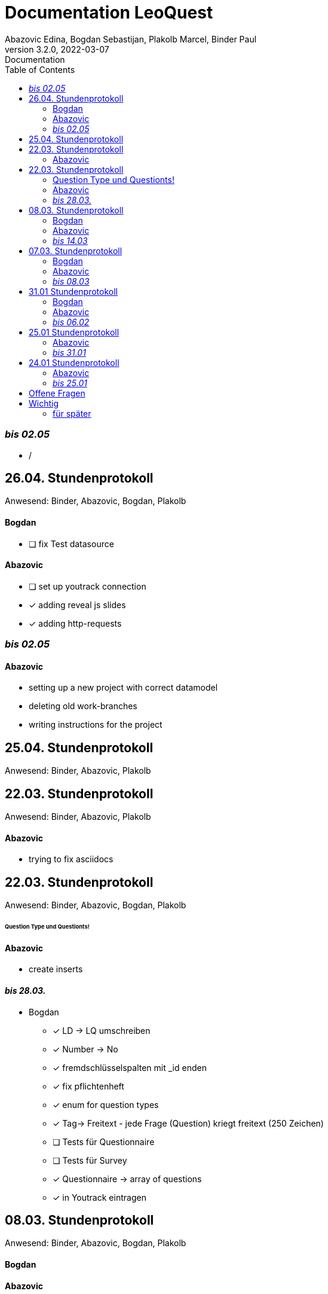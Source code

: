 = Documentation LeoQuest
Abazovic Edina, Bogdan Sebastijan, Plakolb Marcel, Binder Paul
3.2.0, 2022-03-07: Documentation
ifndef::imagesdir[:imagesdir: images]
//:toc-placement!:  // prevents the generation of the doc at this position, so it can be printed afterwards
:sourcedir: ../src/main/java
:icons: font
:toc: left


ifdef::backend-html5[]

// https://fontawesome.com/v4.7.0/icons/
//icon:file-text-o[link=https://raw.githubusercontent.com/htl-leonding-college/asciidoctor-docker-template/master/asciidocs/{docname}.adoc] ‏ ‏ ‎
//icon:github-square[link=https://github.com/htl-leonding-college/asciidoctor-docker-template]
//icon:home[link=https://htl-leonding.github.io/]
endif::backend-html5[]

=== _bis 02.05_
- /


== 26.04. Stundenprotokoll
[small]#Anwesend:
Binder, Abazovic, Bogdan, Plakolb#

==== Bogdan
* [ ] fix Test datasource

==== Abazovic
* [ ] set up youtrack connection
* [*] adding reveal js slides
* [*] adding http-requests

=== _bis 02.05_
==== Abazovic
- setting up a new project with correct datamodel
- deleting old work-branches
- writing instructions for the project


== 25.04. Stundenprotokoll
[small]#Anwesend:
Binder, Abazovic, Plakolb#


== 22.03. Stundenprotokoll
[small]#Anwesend:
Binder, Abazovic, Plakolb#

==== Abazovic
- trying to fix asciidocs


== 22.03. Stundenprotokoll
[small]#Anwesend:
Binder, Abazovic, Bogdan, Plakolb#

====== Question Type und Questionts!

==== Abazovic
- create inserts


==== _bis 28.03._

- Bogdan
* [*] LD -> LQ umschreiben
* [*] Number -> No
* [*] fremdschlüsselspalten mit _id enden
* [*] fix pflichtenheft
* [*] enum for question types
* [*] Tag-> Freitext - jede Frage (Question) kriegt freitext (250 Zeichen)
* [ ] Tests für Questionnaire
* [ ] Tests für Survey
* [*] Questionnaire -> array of questions
* [*] in Youtrack eintragen

== 08.03. Stundenprotokoll
[small]#Anwesend:
Binder, Abazovic, Bogdan, Plakolb#

==== Bogdan


==== Abazovic
- add YoutTrack tasks
- simple homepage and vote html
- inserts

=== _bis 14.03_
- /

== 07.03. Stundenprotokoll
[small]#Anwesend:
Binder, Abazovic, Bogdan, Plakolb#

==== Bogdan
* [*] create new Workbranch and separate the backend from frontend
* [*] merge with main branch
* [ ] Angular backend button logic

==== Abazovic
- integrate angular front-end (add the demo htmls to project)
- minor clean ups
- add logic to front-end

=== _bis 08.03_
- /

== 31.01 Stundenprotokoll

[small]#Anwesend:
Binder, Abazovic, Bogdan#

==== Bogdan
* [*] Tests sollen gehen
* [*] keine composite keys
* [*] table names mit underline
* [*] LD vor jeder Tabelle
* [*] import.sql file was einfügen
* Frontend nicht nötig

==== Abazovic
- var auf let ändern in html [minor]
- https://github.com/htl-leonding-project/questionz/blob/master/Datenmodell.png[questionz]
-Teacher, Questionnare, Question, AnswerOption

=== _bis 06.02_

- Abazovic & Bogdan:
Back-end wie bei https://github.com/htl-leonding-project/questionz/blob/master/Datenmodell.png[questionz] [major!]


== 25.01 Stundenprotokoll

[small]#Anwesend:
Binder, Abazovic#

==== Abazovic
* Protokoll überarbeiten
* survey-layout.html erstellt
* php/html csv einlesen und erstellen

=== _bis 31.01_

- Abazovic:
* pflichtenheft überarbeiten


== 24.01 Stundenprotokoll

[small]#Anwesend:
Binder, Abazovic#

==== Abazovic
- Testen der D3.js demo und ändern von DateType auf String (barchart.html)
- erstellen des Demo-Layouts des Frageformulars:
https://form.jotform.com/220232242102332[JotForm Layout]


=== _bis 25.01_

- Abazovic:
* [*] pflichtenheft.adoc bearbeiten
* [*] survey-formular layout entwerfen


---

==== _bis 24.01_

- Bogdan
* [*] Github-pages

- Abazovic
* [*] D3.js demo erstellen
* [*] Youtrack auf den neusten Stand updaten,
nach Änderung der Use-cases


== Offene Fragen
- Wie verknüpft man commits mit Youtrack?
bzw. ist es richtig gemacht worden

== Wichtig
Technisch gesehen ist jede Reihe von Fragen,
die zum Sammeln von Informationen geschrieben wurden, ein Fragebogen.

Sie sind in der Regel in Umfang, Länge und Zielgruppe begrenzt und haben das Ziel,
nur einen Datensatz zu sammeln.

Bewerbungen enthalten in der Regel einen Fragebogen in irgendeiner Form zur Beschäftigungshistorie
oder zu medizinischen Informationen eines Bewerbers. Diese Daten würden für die Kandidatenauswahl
und nicht weiter verwendet.


Eine Umfrage ist ein Prozess zum Sammeln von Daten, um Informationen für eine breitere Aktivität oder
Forschung zu erhalten, und wird normalerweise häufig durchgeführt.

Durchführung eines Marktforschungsprojekts
eine Umfrage mit Kunden durchführen, um die Stärken und Schwächen Ihrer Marke zu ermitteln.
Diese Daten würden verwendet, um Kundendienstprotokolle, Produktpaletten und Marketingaktivitäten
zu verbessern.

===== für später
- /
